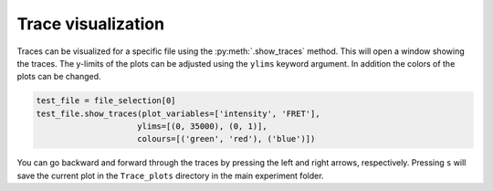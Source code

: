 Trace visualization
===================

Traces can be visualized for a specific file using the :py:meth:`.show_traces` method. This will open a window showing the traces.
The y-limits of the plots can be adjusted using the ``ylims`` keyword argument. In addition the colors of the plots can be changed.

.. code-block:: python

    test_file = file_selection[0]
    test_file.show_traces(plot_variables=['intensity', 'FRET'],
                         ylims=[(0, 35000), (0, 1)],
                         colours=[('green', 'red'), ('blue')])

You can go backward and forward through the traces by pressing the left and right arrows, respectively.
Pressing ``s`` will save the current plot in the ``Trace_plots`` directory in the main experiment folder.



